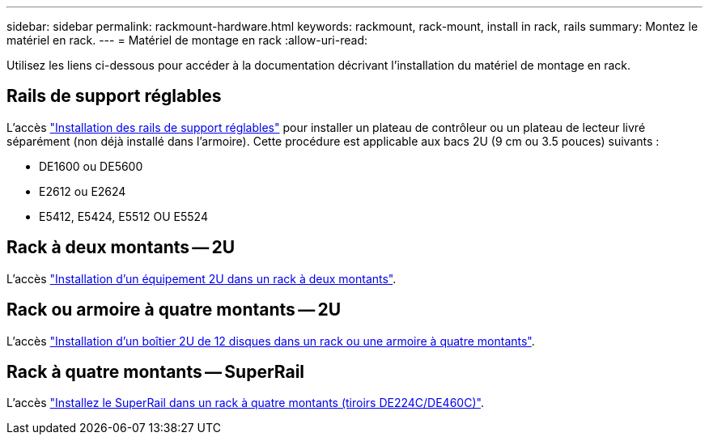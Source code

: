 ---
sidebar: sidebar 
permalink: rackmount-hardware.html 
keywords: rackmount, rack-mount, install in rack, rails 
summary: Montez le matériel en rack. 
---
= Matériel de montage en rack
:allow-uri-read: 


[role="lead"]
Utilisez les liens ci-dessous pour accéder à la documentation décrivant l'installation du matériel de montage en rack.



== Rails de support réglables

L'accès https://mysupport.netapp.com/ecm/ecm_download_file/ECMP1652045["Installation des rails de support réglables"^] pour installer un plateau de contrôleur ou un plateau de lecteur livré séparément (non déjà installé dans l'armoire). Cette procédure est applicable aux bacs 2U (9 cm ou 3.5 pouces) suivants :

* DE1600 ou DE5600
* E2612 ou E2624
* E5412, E5424, E5512 OU E5524




== Rack à deux montants -- 2U

L'accès https://mysupport.netapp.com/ecm/ecm_download_file/ECMM1280302["Installation d'un équipement 2U dans un rack à deux montants"^].



== Rack ou armoire à quatre montants -- 2U

L'accès https://mysupport.netapp.com/ecm/ecm_download_file/ECMLP2484194["Installation d'un boîtier 2U de 12 disques dans un rack ou une armoire à quatre montants"^].



== Rack à quatre montants -- SuperRail

L'accès https://docs.netapp.com/us-en/ontap-systems/platform-supplemental/superrail-install.html["Installez le SuperRail dans un rack à quatre montants (tiroirs DE224C/DE460C)"^].
